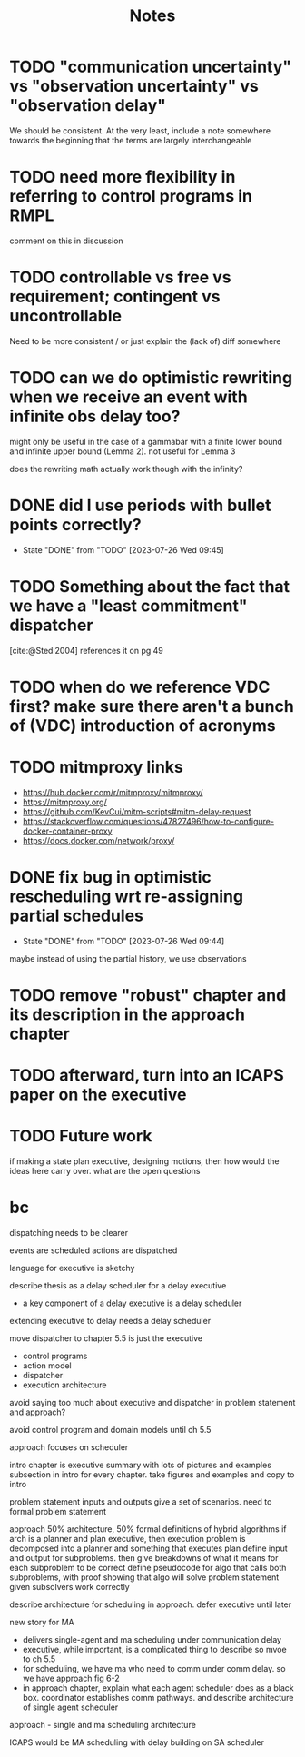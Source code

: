 #+title: Notes

* TODO "communication uncertainty" vs "observation uncertainty" vs "observation delay"
We should be consistent. At the very least, include a note somewhere towards the beginning that the
terms are largely interchangeable
* TODO need more flexibility in referring to control programs in RMPL
comment on this in discussion
* TODO controllable vs free vs requirement; contingent vs uncontrollable
Need to be more consistent / or just explain the (lack of) diff somewhere
* TODO can we do optimistic rewriting when we receive an event with infinite obs delay too?
might only be useful in the case of a gammabar with a finite lower bound and infinite upper bound
(Lemma 2). not useful for Lemma 3

does the rewriting math actually work though with the infinity?
* DONE did I use periods with bullet points correctly?
- State "DONE"       from "TODO"       [2023-07-26 Wed 09:45]
* TODO Something about the fact that we have a "least commitment" dispatcher
[cite:@Stedl2004] references it on pg 49
* TODO when do we reference VDC first? make sure there aren't a bunch of (VDC) introduction of acronyms
* TODO mitmproxy links
- https://hub.docker.com/r/mitmproxy/mitmproxy/
- https://mitmproxy.org/
- https://github.com/KevCui/mitm-scripts#mitm-delay-request
- https://stackoverflow.com/questions/47827496/how-to-configure-docker-container-proxy
- https://docs.docker.com/network/proxy/
* DONE fix bug in optimistic rescheduling wrt re-assigning partial schedules
- State "DONE"       from "TODO"       [2023-07-26 Wed 09:44]
maybe instead of using the partial history, we use observations
* TODO remove "robust" chapter and its description in the approach chapter

* TODO afterward, turn into an ICAPS paper on the executive
* TODO Future work
if making a state plan executive, designing motions, then how would the ideas here carry over. what are the open questions

* bc
dispatching needs to be clearer

events are scheduled
actions are dispatched

language for executive is sketchy

describe thesis as a delay scheduler for a delay executive
- a key component of a delay executive is a delay scheduler

extending executive to delay needs a delay scheduler

move dispatcher to chapter 5.5 is just the executive
- control programs
- action model
- dispatcher
- execution architecture

avoid saying too much about executive and dispatcher in problem statement and approach?

avoid control program and domain models until ch 5.5

approach focuses on scheduler

intro chapter is executive summary with lots of pictures and examples
subsection in intro for every chapter. take figures and examples and copy to intro

problem statement
inputs and outputs
give a set of scenarios. need to formal problem statement

approach
50% architecture, 50% formal definitions of hybrid algorithms
if arch is a planner and plan executive, then execution problem is decomposed into a planner and something that executes plan
define input and output for subproblems. then give breakdowns of what it means for each subproblem to be correct
define pseudocode for algo that calls both subproblems, with proof showing that algo will solve problem statement given subsolvers work correctly

describe architecture for scheduling in approach. defer executive until later

new story for MA
- delivers single-agent and ma scheduling under communication delay
- executive, while important, is a complicated thing to describe so mvoe to ch 5.5
- for scheduling, we have ma who need to comm under comm delay. so we have approach fig 6-2
- in approach chapter, explain what each agent scheduler does as a black box. coordinator
  establishes comm pathways. and describe architecture of single agent scheduler

approach - single and ma scheduling architecture

ICAPS would be MA scheduling with delay building on SA scheduler
